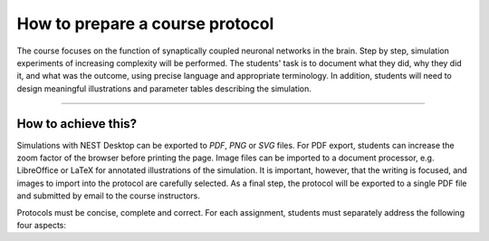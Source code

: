 How to prepare a course protocol
================================

The course focuses on the function of synaptically coupled neuronal networks in the brain. Step by step, simulation
experiments of increasing complexity will be performed. The students' task is to document what they did, why they did
it, and what was the outcome, using precise language and appropriate terminology. In addition, students will need to
design meaningful illustrations and parameter tables describing the simulation.

----

How to achieve this?
--------------------

Simulations with NEST Desktop can be exported to *PDF*, *PNG* or *SVG* files. For PDF export, students can increase the
zoom factor of the browser before printing the page. Image files can be imported to a document processor, e.g.
LibreOffice or LaTeX for annotated illustrations of the simulation. It is important, however, that the writing is
focused, and images to import into the protocol are carefully selected. As a final step, the protocol will be exported
to a single PDF file and submitted by email to the course instructors.

Protocols must be concise, complete and correct. For each assignment, students must separately address the following
four aspects:

.. card::

   1. **What is the scientific question or problem that is approached by the simulation?**
      Use correct terminology in descriptions. Keep neurobiological aspects and mathematical modeling concepts apart.

   ----

   2. **Which exact simulation setup was used to answer this question?**
      List and describe all its components (e.g. neurons, devices), specify how they are connected together (e.g.
      electrodes, synapses), and provide tables of all relevant parameters. Default settings need to be stated at the
      beginning of each section. The goal is to make simulations fully reproducible.

   ----

   3. **What was the outcome of the simulations performed?**
      A meaningful set of figures should be selected to underpin the outcome of the simulations. In most cases, figures
      are helpful to illustrate the text-based description of the role of a specific parameter for the behavior of the
      system in question (e.g. a neuron, a network).

   ----

   4. **What are the conclusions in view of the simulation results?**
      Based on the simulation results obtained, formulate appropriate answers to the original questions. Distinguish
      aspects of biology/biophysics and possible issues (e.g. shortcomings) of the numerical model.
